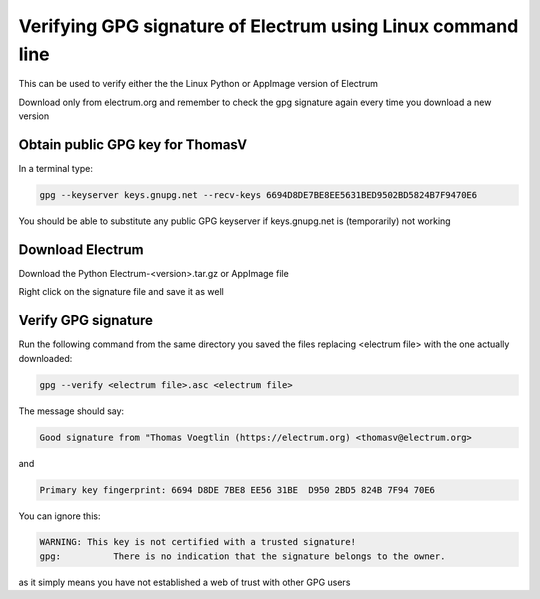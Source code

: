 Verifying GPG signature of Electrum using Linux command line
============================================================

This can be used to verify either the the Linux Python or AppImage version of Electrum

Download only from electrum.org and remember to check the gpg signature again every time you download a new version

Obtain public GPG key for ThomasV
---------------------------------

In a terminal type:

.. code-block:: bash

   gpg --keyserver keys.gnupg.net --recv-keys 6694D8DE7BE8EE5631BED9502BD5824B7F9470E6 
   
You should be able to substitute any public GPG keyserver if keys.gnupg.net is (temporarily) not working

Download Electrum
-----------------

Download the Python Electrum-<version>.tar.gz or AppImage file 

Right click on the signature file and save it as well

Verify GPG signature
--------------------

Run the following command from the same directory you saved the files replacing <electrum file> with the one actually downloaded:

.. code-block:: bash

   gpg --verify <electrum file>.asc <electrum file>

The message should say:

.. code-block:: bash

  Good signature from "Thomas Voegtlin (https://electrum.org) <thomasv@electrum.org>

and 

.. code-block:: bash

  Primary key fingerprint: 6694 D8DE 7BE8 EE56 31BE  D950 2BD5 824B 7F94 70E6

You can ignore this:

.. code-block:: bash

  WARNING: This key is not certified with a trusted signature!
  gpg:          There is no indication that the signature belongs to the owner.

as it simply means you have not established a web of trust with other GPG users
